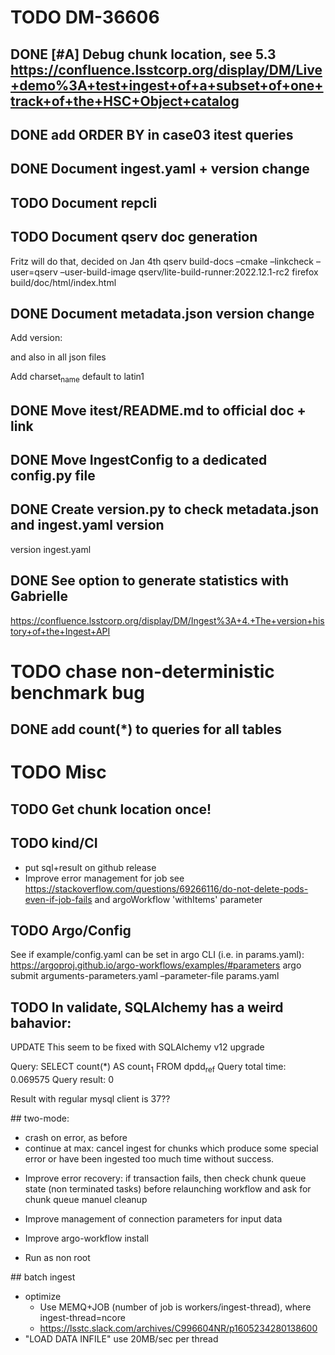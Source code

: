 * TODO DM-36606

** DONE [#A] Debug chunk location, see 5.3 https://confluence.lsstcorp.org/display/DM/Live+demo%3A+test+ingest+of+a+subset+of+one+track+of+the+HSC+Object+catalog

** DONE add ORDER BY in case03 itest queries
** DONE Document ingest.yaml + version change
** TODO Document repcli
** TODO Document qserv doc generation
Fritz will do that, decided on Jan 4th
qserv build-docs --cmake --linkcheck --user=qserv   --user-build-image qserv/lite-build-runner:2022.12.1-rc2
firefox build/doc/html/index.html
** DONE Document metadata.json version change
Add
version:

and also in all json files

Add
charset_name
default to latin1
** DONE Move itest/README.md to official doc + link
** DONE Move IngestConfig to a dedicated config.py file
** DONE Create version.py to check metadata.json and ingest.yaml version
version ingest.yaml
** DONE See option to generate statistics with Gabrielle
https://confluence.lsstcorp.org/display/DM/Ingest%3A+4.+The+version+history+of+the+Ingest+API

* TODO chase non-deterministic benchmark bug
** DONE add count(*) to queries for all tables
* TODO Misc

** TODO Get chunk location once!


** TODO kind/CI

- put sql+result on github release
- Improve error management for job see https://stackoverflow.com/questions/69266116/do-not-delete-pods-even-if-job-fails and argoWorkflow 'withItems' parameter

** TODO Argo/Config

See if example/config.yaml can be set in argo CLI (i.e. in params.yaml):
https://argoproj.github.io/argo-workflows/examples/#parameters
argo submit arguments-parameters.yaml --parameter-file params.yaml


** TODO In validate, SQLAlchemy has a weird bahavior:

  UPDATE This seem to be fixed with SQLAlchemy v12 upgrade

  Query: SELECT count(*) AS count_1
  FROM dpdd_ref
  Query total time: 0.069575
  Query result: 0

  Result with regular mysql client is 37??

## two-mode:
  * crash on error, as before
  * continue at max: cancel ingest for chunks which produce some special error or have been ingested too much time without success.


- Improve error recovery: if transaction fails, then check chunk queue state (non terminated tasks) before relaunching workflow and ask for chunk queue manuel cleanup

- Improve management of connection parameters for input data
- Improve argo-workflow install
- Run as non root

## batch ingest

- optimize
  - Use MEMQ+JOB (number of job is workers/ingest-thread), where ingest-thread=ncore
  - https://lsstc.slack.com/archives/C996604NR/p1605234280138600
- "LOAD DATA INFILE" use 20MB/sec per thread
